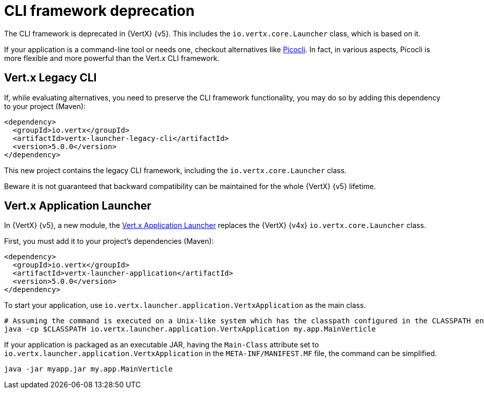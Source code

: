 [id="cli_framework_deprecation_{context}"]
= CLI framework deprecation

The CLI framework is deprecated in {VertX} {v5}.
This includes the `io.vertx.core.Launcher` class, which is based on it.

If your application is a command-line tool or needs one, checkout alternatives like https://picocli.info/[Picocli].
In fact, in various aspects, Picocli is more flexible and more powerful than the Vert.x CLI framework.

== Vert.x Legacy CLI

If, while evaluating alternatives, you need to preserve the CLI framework functionality, you may do so by adding this dependency to your project (Maven):

[source,xml]
----
<dependency>
  <groupId>io.vertx</groupId>
  <artifactId>vertx-launcher-legacy-cli</artifactId>
  <version>5.0.0</version>
</dependency>
----

This new project contains the legacy CLI framework, including the `io.vertx.core.Launcher` class.

Beware it is not guaranteed that backward compatibility can be maintained for the whole {VertX} {v5} lifetime.

== Vert.x Application Launcher

In {VertX} {v5}, a new module, the https://vertx.io/docs/vertx-application-launcher/java/[Vert.x Application Launcher] replaces the {VertX} {v4x} `io.vertx.core.Launcher` class.

First, you must add it to your project's dependencies (Maven):

[source,xml]
----
<dependency>
  <groupId>io.vertx</groupId>
  <artifactId>vertx-launcher-application</artifactId>
  <version>5.0.0</version>
</dependency>
----

To start your application, use `io.vertx.launcher.application.VertxApplication` as the main class.

[source,shell]
----
# Assuming the command is executed on a Unix-like system which has the classpath configured in the CLASSPATH environment variable.
java -cp $CLASSPATH io.vertx.launcher.application.VertxApplication my.app.MainVerticle
----

If your application is packaged as an executable JAR, having the `Main-Class` attribute set to `io.vertx.launcher.application.VertxApplication` in the `META-INF/MANIFEST.MF` file, the command can be simplified.

[source,shell]
----
java -jar myapp.jar my.app.MainVerticle
----
